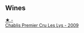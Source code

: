 
** Wines

#+begin_export html
<div class="flex-container">
  <a class="flex-item flex-item-left" href="/wines/26e03947-b9cf-4e81-9b56-e173ee74ed7f.html">
    <img class="flex-bottle" src="/images/26/e03947-b9cf-4e81-9b56-e173ee74ed7f/2023-02-09-17-32-26-IMG-4878@512.webp"></img>
    <section class="h">★ -</section>
    <section class="h text-bolder">Chablis Premier Cru Les Lys - 2009</section>
  </a>

</div>
#+end_export
